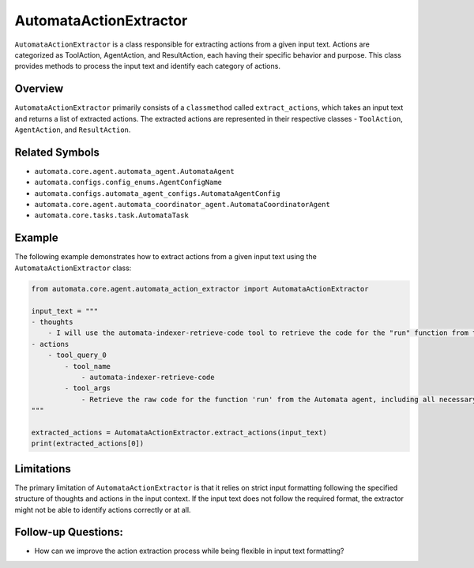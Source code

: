AutomataActionExtractor
=======================

``AutomataActionExtractor`` is a class responsible for extracting
actions from a given input text. Actions are categorized as ToolAction,
AgentAction, and ResultAction, each having their specific behavior and
purpose. This class provides methods to process the input text and
identify each category of actions.

Overview
--------

``AutomataActionExtractor`` primarily consists of a ``classmethod``
called ``extract_actions``, which takes an input text and returns a list
of extracted actions. The extracted actions are represented in their
respective classes - ``ToolAction``, ``AgentAction``, and
``ResultAction``.

Related Symbols
---------------

-  ``automata.core.agent.automata_agent.AutomataAgent``
-  ``automata.configs.config_enums.AgentConfigName``
-  ``automata.configs.automata_agent_configs.AutomataAgentConfig``
-  ``automata.core.agent.automata_coordinator_agent.AutomataCoordinatorAgent``
-  ``automata.core.tasks.task.AutomataTask``

Example
-------

The following example demonstrates how to extract actions from a given
input text using the ``AutomataActionExtractor`` class:

.. code:: python

   from automata.core.agent.automata_action_extractor import AutomataActionExtractor

   input_text = """
   - thoughts
       - I will use the automata-indexer-retrieve-code tool to retrieve the code for the "run" function from the Automata agent.
   - actions
       - tool_query_0
           - tool_name
               - automata-indexer-retrieve-code
           - tool_args
               - Retrieve the raw code for the function 'run' from the Automata agent, including all necessary imports and docstrings.
   """

   extracted_actions = AutomataActionExtractor.extract_actions(input_text)
   print(extracted_actions[0])

Limitations
-----------

The primary limitation of ``AutomataActionExtractor`` is that it relies
on strict input formatting following the specified structure of thoughts
and actions in the input context. If the input text does not follow the
required format, the extractor might not be able to identify actions
correctly or at all.

Follow-up Questions:
--------------------

-  How can we improve the action extraction process while being flexible
   in input text formatting?
